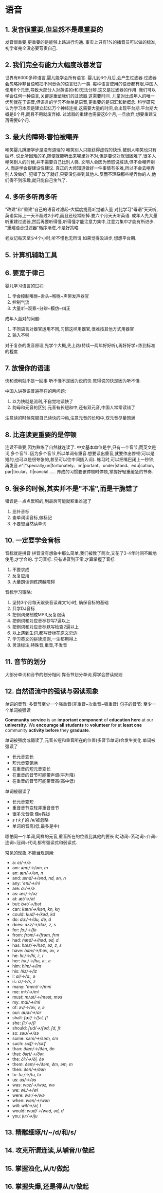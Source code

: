 * 语音
** 1. 发音很重要,但显然不是最重要的
发音很重要,更重要的是能够上路进行沟通.
事实上只有1%的播音员可以做的标准,初学者完全没必要苛责自己.

** 2. 我们完全有能力大幅度改善发音
世界有6000多种语言,婴儿能学会所有语言.
婴儿到6个月后,会产生过滤器.过滤器会忽略掉非目语和把不同音色的语言归为一类.
每种语言使用的语音都有限,中国人使用6个元音,导致大部分人对英语的r和l无法分辨.这又是过滤器的作用.
我们可以学会任何一种语言,关键是重塑我们的过滤器.这需要时间.
儿童对比成年人的唯一优势就在于语音,但语言的学习不单单是语音,更重要的是词汇和新概念.
科学研究认为学习本质是建立起亿万个神经连接,这需要大量的时间,会出现平台期.平台期大概是6个月,而且不用就废弃掉.
过滤器的重建也需要这6个月,一旦放弃,想要重建又再需要6个月.

** 3. 最大的障碍:害怕被嘲弄
嘲笑婴儿蹒跚学步是没有道理的
嘲笑别人只能获得虚假的快乐,被别人嘲笑也只有破坏.
说比听困难的多,随便就能听出来哪里对不对,但是要说对就很困难了.很多人嘲笑别人的时候,并不需要自己比别人强.
文明人会因为愤怒说脏话,但不会嘲弄别人,而是学会提建设性建议.
真正的大师知道做好一件事情有多难,所以不会去嘲弄别人没做好.
犯错了改了就好,只要没伤害到其他人.反而不理睬那些嘲弄你的人,他们得不到乐趣,就只能自己生气了.

** 4. 多听多听再多听
"改建"和"重建"自己的语音过滤起--大幅度提高听觉输入量
对比学习"母语"天天听,英语实际上一天不超过2小时,而且还经常断掉.要六个月天天听英语.
成年人先大量听重建过滤器,然后再要听得懂,听得懂才能注意力集中,注意力集中才能有所进步.
"重建语音过滤器"循序渐进,不是好策略.

老友记每天至少4个小时,听不懂也无所谓.如果觉得没进步,想想平台期.

** 5. 计算机辅助工具
** 6. 要宽于律己
婴儿学习语言的过程:
	1. 学会控制嘴唇~舌头~喉咙~声带发声器官
	2. 控制气流
	3. 大量听~观察~分辨~模仿~纠正
成年人面对的问题:
	1. 不同语言对器官运用不同,习惯这样用器官,很难按其他方式用器官
	2. 输入不够
对于复杂的发音原理,先学个大概,先上路(持续一两年好好听),再好好学+练到标准的程度

** 7. 放慢你的语速
快和流利就不是一回事
听不懂不是因为说的快.觉得说的快是因为听不懂.

中国人讲英语普遍存在的两问题:
	1. 以为快就是流利,不自觉地读快了
	2. 韵母和元音的区别.元音有长短和中,还有双元音,中国人常常读错了
注意读的时候克服自己读快的冲动,注意元音的长和中,双元音尽量饱满

** 8. 比连读更重要的是停顿
连读不重要,因为熟练了自然就连读了.
中文基本单位是字,只有一个音节;而英文是词,多个音节.
因为多个音节,所以单词有重音.想要读出重音,就要作出停顿(可以是短的,也可以是很夸张的,甚至可以往中间插入词).
练习时,可以把嘴巴闭上一秒钟,再发音.e”|“specially,un|fortunately、im|portant、under|stand、edu|cation，par|ticular，fi|nancial……
养成的习惯要该停顿时停顿,掌握好轻重缓急的节奏.

** 9. 很多的时候,其实并不是"不准",而是干脆错了
错误是一点点累积的,到最后可能就积重难返了
1. 恶补音标
2. 查单词读音标,做标记
3. 不要想当然读单词
	 
** 10. 一定要学会音标
音标就是拼音
拼音没有想象中那么简单,我们被教了两次,又花了3-4年时间不断地使用,才学会的.
学习音标: 只有语音到正常,才算掌握了音标
	1. 不要求成
	2. 反复应用
	3. 大量朗读训练跨越障碍
音标学习策略:
	1. 坚持3个月每天跟录音读课文1小时, 确保音标的基础
	2. 只学DJ音标
	3. 把例词录制成MP3,反复跟读
	4. 把例词和对应音标抄写7遍以上
	5. 把例词和对应音标默写检查2遍以上
	6. 以上遇到生词,都写音标在原文旁边
	7. 学习英文的拼读规则,一生都用得上
	8. 灵活标注,特殊音,重音,不发音

** 11. 音节的划分
大部分单词和音节的划分相同
靠音节划分单词,得学会拼读规则

** 12. 自然语流中的强读与弱读现象
单词的音节: 多音节至少一个强重音(非重音~次重音~强重音)
句子的音节: 至少一个单词被强读

*Community service* is an *important component* of *education here* at our *university*. We *encourage all students* to *volunteer* for at *least one* community *activity before* they *graduate*.

单词被强度或弱读了,元音长短和重音所在的位置(多音节单词)会发生变化
	单词被强读了
		- 长元音变长
		- 短元音变饱满
		- 在重音的短元音变长
		- 在重音的音节可能带声调(平升降)
		- 在重音的音节可能带音高(高中低)
	单词被弱读了
		- 长元音变短
		- 重音音节变轻非重音音节
		- 很多元音像 像ə靠拢
		- /s/ /t/ /k/ /f/ 的 /ə/被忽略
		- 单词的音高(低,最多是中)
哪怕同一个单词,同样的元音,重音所在的位置比其他的要长
助动词~系动词~介词~连词~冠词~代词,都有强读式和弱读式.

常见的现象,不能当规则用:
	-	a: /eɪ/→/ə/
	- am: /æm/→/əm, m/
	- an: /æn/→/ən, n/
	- and: /ænd/→/ənd, nd, ən, n/
	- any: /'eni/→/ni/
	- are: /a:/→/ə/
	- as: /æs/→/əz/
	- at: /æt/→/ət/
	- but: /bʌt/→/bət/
	- can: /kæn/→/kən, kn, kŋ/
	- could: /kud/→/kəd, kd/
	- do: /duː/→/du, də, d/
	- does: /dʌz/→/dəz, z, s/
	- for: /fɔː/→/fə/
	- from: /frɔm/→/frəm, frm/
	- had: /hæd/→/həd, əd, d/
	- has: /hæz/→/həz, əz, z, s/
	- have: /hæv/→/həv, əv, v/
	- he: /hiː/→/hi, iː, i/
	- her: /həː/→/hə, əː, ə/
	- him: /him/→/im/
	- his: /hiz/→/iz/
	- I: /ai/→/aː, ə/
	- is: /iz/→/s, z/
	- many: /'meni/→/mni/
	- me: /miː/→/mi/
	- must: /mʌst/→/məst, məs/
	- my: /mai/→/mi/
	- of: /əv/→/əv, v, ə/
	- our: /ɑʊɚ/→/ar/
	- shall: /ʃæl/→/ʃəl, ʃl/
	- she: /ʃiː/→/ʃi/
	- should: /ʃud/→/ʃəd, ʃd, ʃt/
	- so: /səʊ/→/sə/
	- some: /sʌm/→/səm, sm/
	- such: /sʌʧ/→/səʧ/
	- than: /ðæn/→/ðən, ðn/
	- that: /ðæt/→/ðət/
	- the: /ði:/→/ði, ðə/
	- them: /ðem/→/ðəm, ðm, əm, m/
	- then: /ðen/→/ðən/
	- to: /tuː/→/tu, tə/
	- us: /us/→/əs/
	- was: /wɔz/→/wəz, wə/
	- we: /wiː/→/wi/
	- were: /wəː/→/wə/
	- when: /wen/→/wən/
	- will: /wil/→/əl, l/
	- would: /wud/→/wəd, əd, d/
	- you: /juː/→/ju/


** 13. 精雕细琢/t/~/d/和/s/
** 14. 攻克所谓连读,从辅音/l/做起
** 15. 掌握浊化,从/t/做起
** 16. 掌握失爆,还是得从/t/做起
** 17. 攻克所谓的"同化"
** 18. 总结一下/t/
** 19. 技巧加重点: "声调"
** 20. 元音/ʌ/和/æ/
** 21. 双元音
** 22. 其它辅音/θ/、/ð/、/v/、/ʒ/
** 23. 音调(Pitch)
** 24. 第一次全面练习
** 25. 关于口音和外教
** 26. 跟读训练具体步骤
** 27. 浪费生命的重要原因--要求过低
